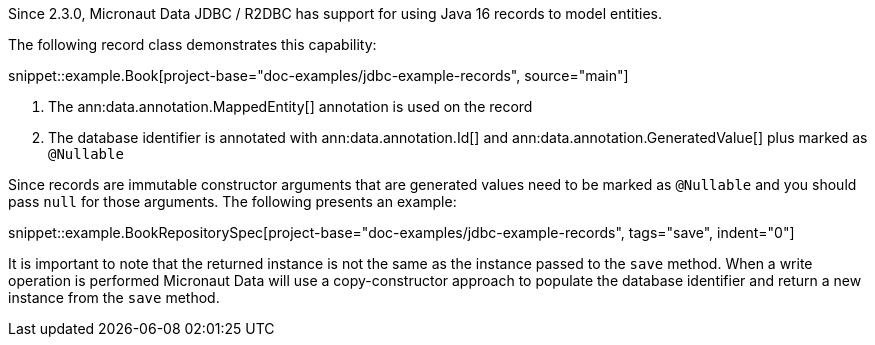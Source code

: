 Since 2.3.0, Micronaut Data JDBC / R2DBC has support for using Java 16 records to model entities.

The following record class demonstrates this capability:

snippet::example.Book[project-base="doc-examples/jdbc-example-records", source="main"]

<1> The ann:data.annotation.MappedEntity[] annotation is used on the record
<2> The database identifier is annotated with ann:data.annotation.Id[] and ann:data.annotation.GeneratedValue[] plus marked as `@Nullable`

Since records are immutable constructor arguments that are generated values need to be marked as `@Nullable` and you should pass `null` for those arguments. The following presents an example:

snippet::example.BookRepositorySpec[project-base="doc-examples/jdbc-example-records", tags="save", indent="0"]

It is important to note that the returned instance is not the same as the instance passed to the `save` method. When a write operation is performed Micronaut Data will use a copy-constructor approach to populate the database identifier and return a new instance from the `save` method.

